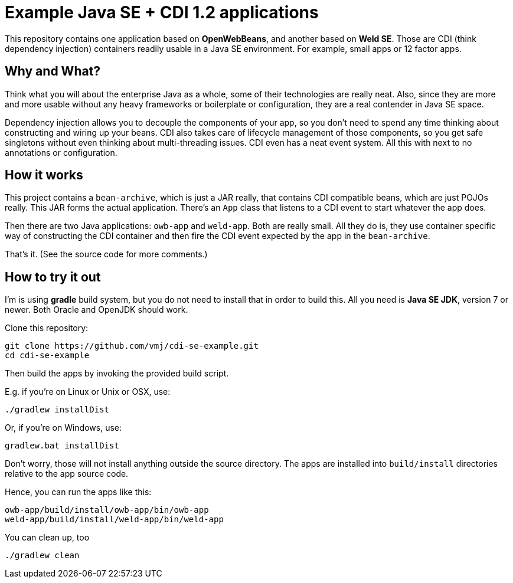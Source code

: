 # Example Java SE + CDI 1.2 applications

This repository contains one application based on *OpenWebBeans*, and another based on *Weld SE*.
Those are CDI (think dependency injection) containers readily usable in a Java SE environment.
For example, small apps or 12 factor apps.

## Why and What?

Think what you will about the enterprise Java as a whole, some of their technologies are really neat.
Also, since they are more and more usable without any heavy frameworks or boilerplate or configuration,
they are a real contender in Java SE space.

Dependency injection allows you to decouple the components of your app,
so you don't need to spend any time thinking about constructing and wiring up your beans.
CDI also takes care of lifecycle management of those components,
so you get safe singletons without even thinking about multi-threading issues.
CDI even has a neat event system.
All this with next to no annotations or configuration.

## How it works

This project contains a `bean-archive`, which is just a JAR really,
that contains CDI compatible beans, which are just POJOs really.
This JAR forms the actual application.
There's an `App` class that listens to a CDI event to start whatever the app does.

Then there are two Java applications: `owb-app` and `weld-app`.
Both are really small.
All they do is, they use container specific way of constructing the CDI container and then fire the
CDI event expected by the app in the `bean-archive`.

That's it.  (See the source code for more comments.)

## How to try it out

I'm is using *gradle* build system, but you do not need to install that in order to build this.
All you need is *Java SE JDK*, version 7 or newer.
Both Oracle and OpenJDK should work.

Clone this repository:

  git clone https://github.com/vmj/cdi-se-example.git
  cd cdi-se-example

Then build the apps by invoking the provided build script.

E.g. if you're on Linux or Unix or OSX, use:

  ./gradlew installDist

Or, if you're on Windows, use:

  gradlew.bat installDist

Don't worry, those will not install anything outside the source directory.
The apps are installed into `build/install` directories relative to the app source code.

Hence, you can run the apps like this:

  owb-app/build/install/owb-app/bin/owb-app
  weld-app/build/install/weld-app/bin/weld-app

You can clean up, too

  ./gradlew clean

